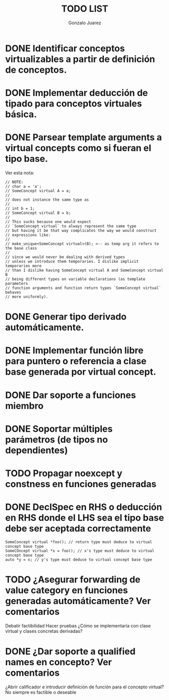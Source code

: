 #+AUTHOR: Gonzalo Juarez
#+TITLE: TODO LIST

* DONE Identificar conceptos virtualizables a partir de definición de conceptos.
* DONE Implementar deducción de tipado para conceptos virtuales básica.
* DONE Parsear template arguments a virtual concepts como si fueran el tipo base.
  Ver esta nota:
  #+BEGIN_SRC C++
    // NOTE:
    // char a = 'a';
    // SomeConcept virtual A = a;
    //
    // does not instance the same type as
    //
    // int b = 1;
    // SomeConcept virtual B = b;
    //
    // This sucks because one would expect
    // `SomeConcept virtual` to always represent the same type
    // but having it be that way complicates the way we would construct
    // expressions like:
    //
    // make_unique<SomeConcept virtual>(B); <-- as temp arg it refers to the base class
    //
    // since we would never be dealing with derived types
    // unless we introduce them temporaries. I dislike implicit temporaries more
    // than I dislike having SomeConcept virtual A and SomeConcept virtual B
    // being different types on variable declarations (as template parameters
    // function arguments and function return types `SomeConcept virtual` behaves
    // more uniformly).
  #+END_SRC

* DONE Generar tipo derivado automáticamente.
* DONE Implementar función libre para puntero o referencia a clase base generada por virtual concept.
* DONE Dar soporte a funciones miembro
* DONE Soportar múltiples parámetros (de tipos no dependientes)
* TODO Propagar noexcept y constness en funciones generadas
* DONE DeclSpec en RHS o deducción en RHS donde el LHS sea el tipo base debe ser aceptada correctamente

  #+BEGIN_SRC C++
    SomeConcept virtual *foo(); // return type must deduce to virtual concept base type
    SomeCOncept virtual *x = foo(); // x's type must deduce to virtual concept base type
    auto *y = x; // y's type must deduce to virtual concept base type
  #+END_SRC

* TODO ¿Asegurar forwarding de value category en funciones generadas automáticamente? Ver comentarios

Debatir factibilidad
Hacer pruebas
¿Cómo se implementaría con clase virtual y clases concretas derivadas?

* DONE ¿Dar soporte a qualified names en concepto? Ver comentarios

¿Abrir calificador e introducir definición de función para el concepto
virtual? No siempre es factible o deseable

